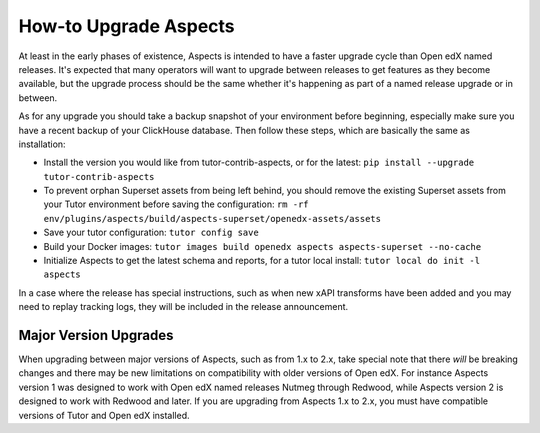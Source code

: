 .. upgrade-aspects:

How-to Upgrade Aspects
**********************

At least in the early phases of existence, Aspects is intended to have a faster upgrade cycle than Open edX named releases. It's expected that many operators will want to upgrade between releases to get features as they become available, but the upgrade process should be the same whether it's happening as part of a named release upgrade or in between.

As for any upgrade you should take a backup snapshot of your environment before beginning, especially make sure you have a recent backup of your ClickHouse database. Then follow these steps, which are basically the same as installation:

- Install the version you would like from tutor-contrib-aspects, or for the latest: ``pip install --upgrade tutor-contrib-aspects``
- To prevent orphan Superset assets from being left behind, you should remove the existing Superset assets from your Tutor environment before saving the configuration: ``rm -rf env/plugins/aspects/build/aspects-superset/openedx-assets/assets``
- Save your tutor configuration: ``tutor config save``
- Build your Docker images: ``tutor images build openedx aspects aspects-superset --no-cache``
- Initialize Aspects to get the latest schema and reports, for a tutor local install: ``tutor local do init -l aspects``

In a case where the release has special instructions, such as when new xAPI transforms have been added and you may need to replay tracking logs, they will be included in the release announcement.


Major Version Upgrades
----------------------

When upgrading between major versions of Aspects, such as from 1.x to 2.x, take special note that there *will* be breaking changes and there may be new limitations on compatibility with older versions of Open edX. For instance Aspects version 1 was designed to work with Open edX named releases Nutmeg through Redwood, while Aspects version 2 is designed to work with Redwood and later. If you are upgrading from Aspects 1.x to 2.x, you must have compatible versions of Tutor and Open edX installed.
